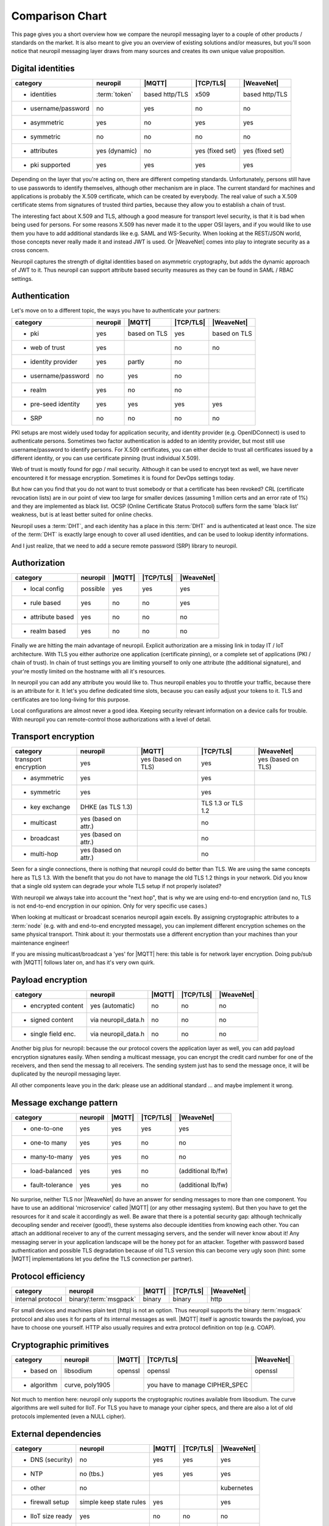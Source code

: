 .. _compared_to:

****************
Comparison Chart
****************

This page gives you a short overview how we compare the neuropil messaging layer to a couple of other products / 
standards on the market. It is also meant to give you an overview of existing solutions and/or measures, but you'll 
soon notice that neuropil messaging layer draws from many sources and creates its own unique value proposition.


Digital identities
******************

==================== ==================== ==================== ==================== ====================
category             neuropil             |MQTT|               |TCP/TLS|            |WeaveNet|
==================== ==================== ==================== ==================== ====================
- identities         :term:`token`        based http/TLS       x509                 based http/TLS
- username/password  no                   yes                  no                   no
- asymmetric         yes                  no                   yes                  yes
- symmetric          no                   no                   no                   no
- attributes         yes (dynamic)        no                   yes (fixed set)      yes (fixed set)
- pki supported      yes                  yes                  yes                  yes
==================== ==================== ==================== ==================== ====================

Depending on the layer that you're acting on, there are different competing standards. Unfortunately,
persons still have to use passwords to identify themselves, although other mechanism are in place.
The current standard for machines and applications is probably the X.509 certificate, which can be created by everybody.
The real value of such a X.509 certificate stems from signatures of trusted third parties, because they
allow you to establish a chain of trust.

The interesting fact about X.509 and TLS, although a good measure for transport level security, is that
it is bad when being used for persons. For some reasons X.509 has never made it to the upper OSI layers,
and if you would like to use them you have to add additional standards like e.g. SAML and WS-Security.
When looking at the REST/JSON world, those concepts never really made it and instead JWT is used. Or
|WeaveNet| comes into play to integrate security as a cross concern.

Neuropil captures the strength of digital identities based on asymmetric cryptography, but adds the dynamic
approach of JWT to it. Thus neuropil can support attribute based security measures as they can be found in
SAML / RBAC settings.


Authentication
**************

Let's move on to a different topic, the ways you have to authenticate your partners:

==================== ==================== ==================== ==================== ====================
category             neuropil             |MQTT|                 |TCP/TLS|              |WeaveNet|
==================== ==================== ==================== ==================== ====================
- pki                yes                  based on TLS         yes                  based on TLS
- web of trust       yes                                       no                   no
- identity provider  yes                  partly               no 
- username/password  no                   yes                  no
- realm              yes                  no                   no
- pre-seed identity  yes                  yes                  yes                  yes
- SRP                no                   no                   no                   no
==================== ==================== ==================== ==================== ====================

PKI setups are most widely used today for application security, and identity provider (e.g. OpenIDConnect)
is used to authenticate persons. Sometimes two factor authentication is added to an identity provider, but most
still use username/password to identify persons. For X.509 certificates, you can either decide to trust
all certificates issued by a different identity, or you can use certificate pinning (trust individual X.509).

Web of trust is mostly found for pgp / mail security. Although it can be used to encrypt text as well, we
have never encountered it for message encryption. Sometimes it is found for DevOps settings today.

But how can you find that you do not want to trust somebody or that a certificate has been revoked?
CRL (certificate revocation lists) are in our point of view too large for smaller devices (assuming 1 million
certs and an error rate of 1%) and they are implemented as black list. OCSP (Online Certificate Status Protocol)
suffers form the same 'black list' weakness, but is at least better suited for online checks.

Neuropil uses a :term:`DHT`, and each identity has a place in this :term:`DHT` and is authenticated at least once.
The size of the :term:`DHT` is exactly large enough to cover all used identities, and can be used to lookup identity
informations.

And I just realize, that we need to add a secure remote password (SRP) library to neuropil.


Authorization
*************

==================== ==================== ==================== ==================== ====================
category             neuropil             |MQTT|                 |TCP/TLS|              |WeaveNet|
==================== ==================== ==================== ==================== ====================
- local config       possible             yes                  yes                  yes
- rule based         yes                  no                   no                   yes
- attribute based    yes                  no                   no                   no
- realm based        yes                  no                   no                   no
==================== ==================== ==================== ==================== ====================

Finally we are hitting the main advantage of neuropil. Explicit authorization are a missing link in today IT / IoT
architecture. With TLS you either authorize one application (certificate pinning), or a complete set of
applications (PKI / chain of trust). In chain of trust settings you are limiting yourself to only one attribute
(the additional signature), and your're mostly limited on the hostname with all it's resources.

In neuropil you can add any attribute you would like to. Thus neuropil enables you to throttle your traffic,
because there is an attribute for it. It let's you define dedicated time slots, because you can easily adjust
your tokens to it. TLS and certificates are too long-living for this purpose.

Local configurations are almost never a good idea. Keeping security relevant information on a device calls
for trouble. With neuropil you can remote-control those authorizations with a level of detail.


Transport encryption
********************

==================== ==================== ==================== ==================== ====================
category             neuropil             |MQTT|                 |TCP/TLS|              |WeaveNet|
==================== ==================== ==================== ==================== ====================
transport encryption yes                  yes (based on TLS)   yes                  yes (based on TLS)
- asymmetric         yes                                       yes
- symmetric          yes                                       yes
- key exchange       DHKE (as TLS 1.3)                         TLS 1.3 or TLS 1.2
- multicast          yes (based on attr.)                      no
- broadcast          yes (based on attr.)                      no
- multi-hop          yes (based on attr.)                      no
==================== ==================== ==================== ==================== ====================

Seen for a single connections, there is nothing that neuropil could do better than TLS. We are using the same
concepts here as TLS 1.3. With the benefit that you do not have to manage the old TLS 1.2 things in your network.
Did you know that a single old system can degrade your whole TLS setup if not properly isolated?

With neuropil we always take into account the "next hop", that is why we are using end-to-end
encryption (and no, TLS is not end-to-end encryption in our opinion. Only for very specific use cases.)

When looking at multicast or broadcast scenarios neuropil again excels. By assigning cryptographic attributes
to a :term:`node` (e.g. with and end-to-end encrypted message), you can implement different encryption schemes on
the same physical transport. Think about it: your thermostats use a different encryption than your machines
than your maintenance engineer!

If you are missing multicast/broadcast a 'yes' for |MQTT| here: this table is for network layer encryption. Doing
pub/sub with |MQTT| follows later on, and has it's very own quirk.


Payload encryption
******************

==================== ==================== ==================== ==================== ====================
category             neuropil             |MQTT|                 |TCP/TLS|              |WeaveNet|
==================== ==================== ==================== ==================== ====================
- encrypted content  yes (automatic)      no                   no                   no
- signed content     via neuropil_data.h  no                   no                   no
- single field enc.  via neuropil_data.h  no                   no                   no
==================== ==================== ==================== ==================== ====================

Another big plus for neuropil: because the our protocol covers the application layer as well, you can
add payload encryption signatures easily. When sending a multicast message, you can encrypt the credit
card number for one of the receivers, and then send the messag to all receivers. The sending system just
has to send the message once, it will be duplicated by the neuropil messaging layer.

All other components leave you in the dark: please use an additional standard ... and maybe implement it wrong.


Message exchange pattern
************************

==================== ==================== ==================== ==================== ====================
category             neuropil             |MQTT|                 |TCP/TLS|              |WeaveNet|
==================== ==================== ==================== ==================== ====================
- one-to-one         yes                  yes                  yes                  yes
- one-to many        yes                  yes                  no                   no
- many-to-many       yes                  yes                  no                   no
- load-balanced      yes                  yes                  no                   (additional lb/fw)
- fault-tolerance    yes                  yes                  no                   (additional lb/fw)
==================== ==================== ==================== ==================== ====================

No surprise, neither TLS nor |WeaveNet| do have an answer for sending messages to more than one component.
You have to use an additional 'microservice' called |MQTT| (or any other messaging system). But then you
have to get the resources for it and scale it accordingly as well. Be aware that there is a potential
security gap: although technically decoupling sender and receiver (good!), these systems also decouple
identities from knowing each other. You can attach an additional receiver to any of the current messaging
servers, and the sender will never know about it! Any messaging server in your application landscape will
be the honey pot for an attacker. Together with password based authentication and possible TLS degradation
because of old TLS version this can become very ugly soon (hint: some |MQTT| implementations let you define
the TLS connection per partner).


Protocol efficiency
*******************

==================== ====================== ==================== ==================== ====================
category             neuropil               |MQTT|               |TCP/TLS|            |WeaveNet|
==================== ====================== ==================== ==================== ====================
internal protocol    binary/:term:`msgpack` binary               binary               http
==================== ====================== ==================== ==================== ====================

For small devices and machines plain text (http) is not an option. Thus neuropil supports the binary
:term:`msgpack` protocol and also uses it for parts of its internal messages as well.
|MQTT| itself is agnostic towards the payload, you have to choose one yourself. HTTP also usually requires
and extra protocol definition on top (e.g. COAP).


Cryptographic primitives
************************

==================== ==================== ==================== ==================== ====================
category             neuropil             |MQTT|                 |TCP/TLS|              |WeaveNet|
==================== ==================== ==================== ==================== ====================
- based on           libsodium            openssl              openssl              openssl
- algorithm          curve, poly1905                           you have to manage
                                                               CIPHER_SPEC
==================== ==================== ==================== ==================== ====================

Not much to mention here: neuropil only supports the cryptographic routines available from libsodium.
The curve algorithms are well suited for IIoT. For TLS you have to manage your cipher specs, and there
are also a lot of old protocols implemented (even a NULL cipher).


External dependencies
*********************

==================== ==================== ==================== ==================== ====================
category             neuropil             |MQTT|                 |TCP/TLS|              |WeaveNet|
==================== ==================== ==================== ==================== ====================
- DNS (security)     no                   yes                  yes                  yes
- NTP                no (tbs.)            yes                  yes                  yes
- other              no                                                             kubernetes
- firewall setup     simple keep state    yes                                       yes
                     rules
- IIoT size ready    yes                  no                   no                   no
- B2B exchange       yes                  no                   yes                  no
==================== ==================== ==================== ==================== ====================

last chapter: which other external dependencies can be solved with the mentioned competitors ?
For all TLS based systems you also have to get you DNS (DNSSEC) and NTP settings right. In addition you
have to use load-balancer to finally implement the security that you would like to have.

neuropil is the only system that doesn't have restrictions for the mentioned topics:
 * the :term:`DHT` acts as an DNSSEC layer as well, no privacy leak by DNS lookups
 * a secure variant of the NTP protocol could be easily implemented
 * a simple OS installation is enough to get you started
 * the simplest firewall set (keep-state for TCP connections) let's you connect your protected devices worldwide
 * IIoT size is not a problem (the :term:`DHT` address space is large enough to cover all atoms in the universe)
 * B2B exchange is not a problem, because neuropil has 'SLA included' (e.g. limit throughput based on attributes and
   digital identities)


Your conclusion?
****************

After having read all these short paragraphs and comparisons:
Do you think that we have mentioned something wrongly or would you like to discuss some details with us ?
We are open to criticism, suggestions and you feedback, just send us a short email to get in contact.

If you have no questions: when do you plan your start of using the neuropil messaging layer? Just curious ...



  [1]: MQTT: https://MQTT.org

  [2]: TCP/TLS: https://datatracker.ietf.org/wg/tls/documents

  [3]: WeaveNet: https://www.weave.works/oss/net

.. |MQTT| raw:: html

  <a href="https://MQTT.org/" target="_blank">MQTT</a>

.. |TCP/TLS| raw:: html

  <a href="https://datatracker.ietf.org/wg/tls/documents/" target="_blank">TCP/TLS</a>

.. |WeaveNet| raw:: html

  <a href="https://www.weave.works/oss/net/" target="_blank">WeaveNet</a>

